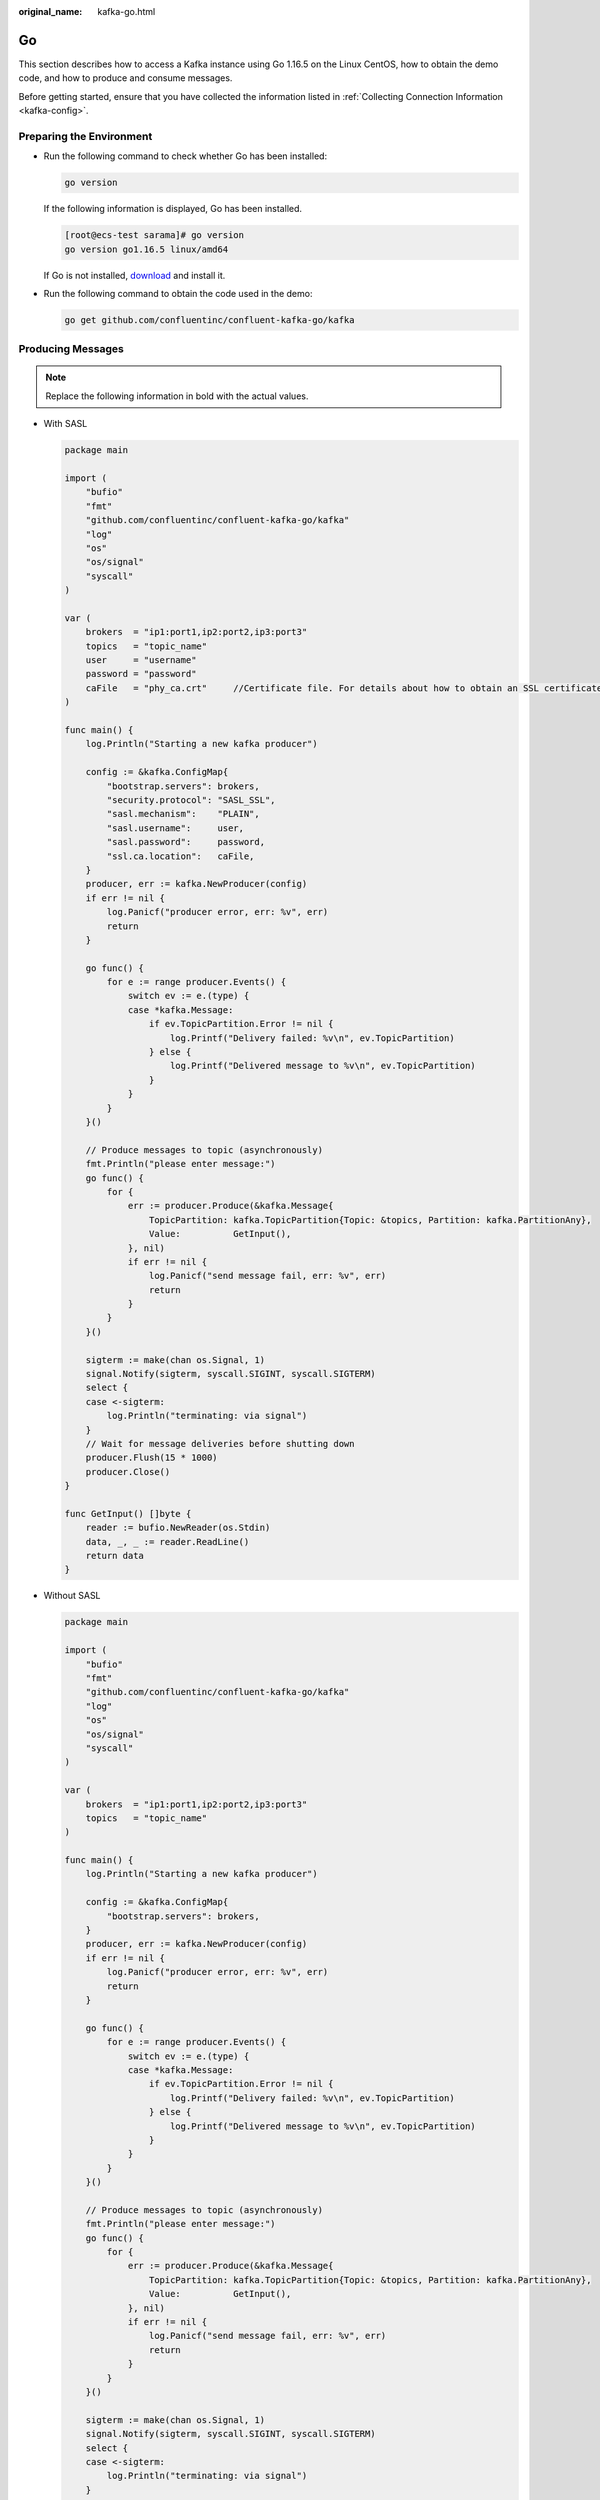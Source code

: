 :original_name: kafka-go.html

.. _kafka-go:

Go
==

This section describes how to access a Kafka instance using Go 1.16.5 on the Linux CentOS, how to obtain the demo code, and how to produce and consume messages.

Before getting started, ensure that you have collected the information listed in :ref:`Collecting Connection Information <kafka-config>`.

Preparing the Environment
-------------------------

-  Run the following command to check whether Go has been installed:

   .. code-block::

      go version

   If the following information is displayed, Go has been installed.

   .. code-block:: console

      [root@ecs-test sarama]# go version
      go version go1.16.5 linux/amd64

   If Go is not installed, `download <https://golang.org/doc/install?download=go1.16.5.linux-amd64.tar.gz>`__ and install it.

-  Run the following command to obtain the code used in the demo:

   .. code-block::

      go get github.com/confluentinc/confluent-kafka-go/kafka

Producing Messages
------------------

.. note::

   Replace the following information in bold with the actual values.

-  With SASL

   .. code-block::

      package main

      import (
          "bufio"
          "fmt"
          "github.com/confluentinc/confluent-kafka-go/kafka"
          "log"
          "os"
          "os/signal"
          "syscall"
      )

      var (
          brokers  = "ip1:port1,ip2:port2,ip3:port3"
          topics   = "topic_name"
          user     = "username"
          password = "password"
          caFile   = "phy_ca.crt"     //Certificate file. For details about how to obtain an SSL certificate, see section "Collecting Connection Information."
      )

      func main() {
          log.Println("Starting a new kafka producer")

          config := &kafka.ConfigMap{
              "bootstrap.servers": brokers,
              "security.protocol": "SASL_SSL",
              "sasl.mechanism":    "PLAIN",
              "sasl.username":     user,
              "sasl.password":     password,
              "ssl.ca.location":   caFile,
          }
          producer, err := kafka.NewProducer(config)
          if err != nil {
              log.Panicf("producer error, err: %v", err)
              return
          }

          go func() {
              for e := range producer.Events() {
                  switch ev := e.(type) {
                  case *kafka.Message:
                      if ev.TopicPartition.Error != nil {
                          log.Printf("Delivery failed: %v\n", ev.TopicPartition)
                      } else {
                          log.Printf("Delivered message to %v\n", ev.TopicPartition)
                      }
                  }
              }
          }()

          // Produce messages to topic (asynchronously)
          fmt.Println("please enter message:")
          go func() {
              for {
                  err := producer.Produce(&kafka.Message{
                      TopicPartition: kafka.TopicPartition{Topic: &topics, Partition: kafka.PartitionAny},
                      Value:          GetInput(),
                  }, nil)
                  if err != nil {
                      log.Panicf("send message fail, err: %v", err)
                      return
                  }
              }
          }()

          sigterm := make(chan os.Signal, 1)
          signal.Notify(sigterm, syscall.SIGINT, syscall.SIGTERM)
          select {
          case <-sigterm:
              log.Println("terminating: via signal")
          }
          // Wait for message deliveries before shutting down
          producer.Flush(15 * 1000)
          producer.Close()
      }

      func GetInput() []byte {
          reader := bufio.NewReader(os.Stdin)
          data, _, _ := reader.ReadLine()
          return data
      }

-  Without SASL

   .. code-block::

      package main

      import (
          "bufio"
          "fmt"
          "github.com/confluentinc/confluent-kafka-go/kafka"
          "log"
          "os"
          "os/signal"
          "syscall"
      )

      var (
          brokers  = "ip1:port1,ip2:port2,ip3:port3"
          topics   = "topic_name"
      )

      func main() {
          log.Println("Starting a new kafka producer")

          config := &kafka.ConfigMap{
              "bootstrap.servers": brokers,
          }
          producer, err := kafka.NewProducer(config)
          if err != nil {
              log.Panicf("producer error, err: %v", err)
              return
          }

          go func() {
              for e := range producer.Events() {
                  switch ev := e.(type) {
                  case *kafka.Message:
                      if ev.TopicPartition.Error != nil {
                          log.Printf("Delivery failed: %v\n", ev.TopicPartition)
                      } else {
                          log.Printf("Delivered message to %v\n", ev.TopicPartition)
                      }
                  }
              }
          }()

          // Produce messages to topic (asynchronously)
          fmt.Println("please enter message:")
          go func() {
              for {
                  err := producer.Produce(&kafka.Message{
                      TopicPartition: kafka.TopicPartition{Topic: &topics, Partition: kafka.PartitionAny},
                      Value:          GetInput(),
                  }, nil)
                  if err != nil {
                      log.Panicf("send message fail, err: %v", err)
                      return
                  }
              }
          }()

          sigterm := make(chan os.Signal, 1)
          signal.Notify(sigterm, syscall.SIGINT, syscall.SIGTERM)
          select {
          case <-sigterm:
              log.Println("terminating: via signal")
          }
          // Wait for message deliveries before shutting down
          producer.Flush(15 * 1000)
          producer.Close()
      }

      func GetInput() []byte {
          reader := bufio.NewReader(os.Stdin)
          data, _, _ := reader.ReadLine()
          return data
      }

Consuming Messages
------------------

.. note::

   Replace the following information in bold with the actual values.

-  With SASL

   .. code-block::

      package main

      import (
          "fmt"
          "github.com/confluentinc/confluent-kafka-go/kafka"
          "log"
          "os"
          "os/signal"
          "syscall"
      )

      var (
          brokers  = "ip1:port1,ip2:port2,ip3:port3"
          group    = "group-id"
          topics   = "topic_name"
          user     = "username"
          password = "password"
          caFile   = "phy_ca.crt"     //Certificate file. For details about how to obtain an SSL certificate, see section "Collecting Connection Information."
      )

      func main() {
          log.Println("Starting a new kafka consumer")

          config := &kafka.ConfigMap{
              "bootstrap.servers": brokers,
              "group.id":          group,
              "auto.offset.reset": "earliest",
              "security.protocol": "SASL_SSL",
              "sasl.mechanism":    "PLAIN",
              "sasl.username":     user,
              "sasl.password":     password,
              "ssl.ca.location":   caFile,
          }

          consumer, err := kafka.NewConsumer(config)
          if err != nil {
              log.Panicf("Error creating consumer: %v", err)
              return
          }

          err = consumer.SubscribeTopics([]string{topics}, nil)
          if err != nil {
              log.Panicf("Error subscribe consumer: %v", err)
              return
          }

          go func() {
              for {
                  msg, err := consumer.ReadMessage(-1)
                  if err != nil {
                      log.Printf("Consumer error: %v (%v)", err, msg)
                  } else {
                      fmt.Printf("Message on %s: %s\n", msg.TopicPartition, string(msg.Value))
                  }
              }
          }()

          sigterm := make(chan os.Signal, 1)
          signal.Notify(sigterm, syscall.SIGINT, syscall.SIGTERM)
          select {
          case <-sigterm:
              log.Println("terminating: via signal")
          }
          if err = consumer.Close(); err != nil {
              log.Panicf("Error closing consumer: %v", err)
          }
      }

-  Without SASL

   .. code-block::

      package main

      import (
          "fmt"
          "github.com/confluentinc/confluent-kafka-go/kafka"
          "log"
          "os"
          "os/signal"
          "syscall"
      )

      var (
          brokers  = "ip1:port1,ip2:port2,ip3:port3"
          group    = "group-id"
          topics   = "topic_name"
      )

      func main() {
          log.Println("Starting a new kafka consumer")

          config := &kafka.ConfigMap{
              "bootstrap.servers": brokers,
              "group.id":          group,
              "auto.offset.reset": "earliest",
          }

          consumer, err := kafka.NewConsumer(config)
          if err != nil {
              log.Panicf("Error creating consumer: %v", err)
              return
          }

          err = consumer.SubscribeTopics([]string{topics}, nil)
          if err != nil {
              log.Panicf("Error subscribe consumer: %v", err)
              return
          }

          go func() {
              for {
                  msg, err := consumer.ReadMessage(-1)
                  if err != nil {
                      log.Printf("Consumer error: %v (%v)", err, msg)
                  } else {
                      fmt.Printf("Message on %s: %s\n", msg.TopicPartition, string(msg.Value))
                  }
              }
          }()

          sigterm := make(chan os.Signal, 1)
          signal.Notify(sigterm, syscall.SIGINT, syscall.SIGTERM)
          select {
          case <-sigterm:
              log.Println("terminating: via signal")
          }
          if err = consumer.Close(); err != nil {
              log.Panicf("Error closing consumer: %v", err)
          }
      }
